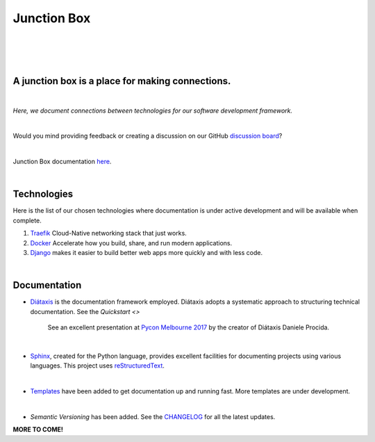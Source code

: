 ================
**Junction Box**
================

|

.. image:: docs/source/_static/img/logo/logo-junction-box-1280x640.png
   :alt: Junction Box

|

|made-with-sphinx-doc|

.. |made-with-sphinx-doc| image:: https://img.shields.io/badge/Made%20with-Sphinx-1f425f.svg
   :target: https://www.sphinx-doc.org/

.. image:: https://www.repostatus.org/badges/latest/active.svg
   :alt: Project Status: Active – The project has reached a stable, usable state and is being actively developed.
   :target: https://www.repostatus.org/#active

.. image:: https://readthedocs.org/projects/junction-box/badge/?version=latest
   :target: https://junction-box.readthedocs.io/en/latest/?badge=latest
   :alt: Documentation Status

.. image:: https://pyup.io/repos/github/imAsparky/junction-box/shield.svg
     :target: https://pyup.io/repos/github/imAsparky/junction-box/
     :alt: Updates

.. image:: https://img.shields.io/badge/pre--commit-enabled-brightgreen?logo=pre-commit&logoColor=white
   :target: https://github.com/pre-commit/pre-commit
   :alt: pre-commit

.. image:: https://img.shields.io/badge/code%20style-black-000000.svg
    :target: https://github.com/ambv/black
    :alt: Code style: black

|

A junction box is a place for making connections.
-------------------------------------------------
|

*Here, we document connections between technologies for our software development framework.*

|

Would you mind providing feedback or creating a discussion on our GitHub
`discussion board <https://github.com/imAsparky/junction-box/discussions>`__?

|

Junction Box documentation `here <https://junction-box.readthedocs.io/>`__.

|

Technologies
------------

Here is the list of our chosen technologies where documentation is under active
development and will be available when complete.

#. `Traefik <https://traefik.io/>`__ Cloud-Native networking stack that just works.

#. `Docker <https://www.docker.com/>`__ Accelerate how you build, share, and
   run modern applications.

#. `Django <https://www.djangoproject.com/>`__ makes it easier to build better
   web apps more quickly and with less code.

|

Documentation
-------------

* `Diátaxis <https://diataxis.fr/>`__ is the documentation framework employed.
  Diátaxis adopts a systematic approach to structuring technical documentation.
  See the `Quickstart <>`

      See an excellent presentation at `Pycon Melbourne 2017
      <https://youtu.be/t4vKPhjcMZg>`__  by the creator of Diátaxis
      Daniele Procida.

|

* `Sphinx <https://www.sphinx-doc.org/en/master/>`__, created for the Python
  language, provides excellent facilities for documenting projects using
  various languages.  This project uses
  `reStructuredText <https://docutils.sourceforge.io/rst.html>`__.

|

* `Templates
  <https://junction-box.readthedocs.io/en/stable/Document-Templates/template-index.html>`__
  have been added to get documentation up and running fast.  More templates are
  under development.

|

* `Semantic Versioning`  has been added. See the
  `CHANGELOG <https://junction-box.readthedocs.io/en/stable/CHANGELOG.html>`__
  for all the latest updates.

**MORE TO COME!**
